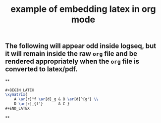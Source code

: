 #+TITLE: example of embedding latex in org mode
#+LATEX_HEADER: \usepackage{xy}

** The following will appear odd inside logseq, but it will remain inside the raw =org= file and be rendered appropriately when the =org= file is converted to latex/pdf.
#+BEGIN_LATEX
\xymatrix{
    A \ar[r]^f \ar[d]_g & B \ar[d]^{g'} \\
    D \ar[r]_{f'}       & C }
#+END_LATEX
**
#+BEGIN_SRC latex
#+BEGIN_LATEX
\xymatrix{
    A \ar[r]^f \ar[d]_g & B \ar[d]^{g'} \\
    D \ar[r]_{f'}       & C }
#+END_LATEX
#+END_SRC
**
